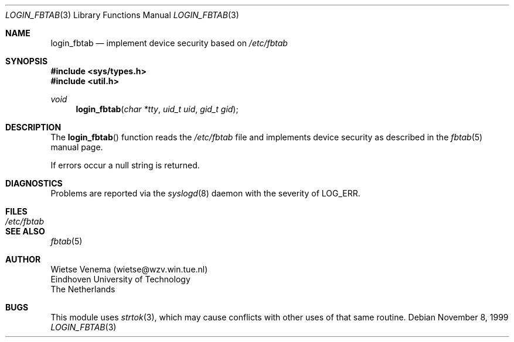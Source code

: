.\"	$OpenBSD: login_fbtab.3,v 1.5 2001/06/03 15:32:57 deraadt Exp $
.\"
.\" Copyright 1995 by Wietse Venema.  All rights reserved.  Some individual
.\" files may be covered by other copyrights.
.\"
.\" This material was originally written and compiled by Wietse Venema at
.\" Eindhoven University of Technology, The Netherlands, in 1990, 1991,
.\" 1992, 1993, 1994 and 1995.
.\"
.\" Redistribution and use in source and binary forms, with or without
.\" modification, are permitted provided that this entire copyright notice
.\" is duplicated in all such copies.
.\"
.\" This software is provided "as is" and without any expressed or implied
.\" warranties, including, without limitation, the implied warranties of
.\" merchantibility and fitness for any particular purpose.
.\"
.Dd November 8, 1999
.Dt LOGIN_FBTAB 3
.Os
.Sh NAME
.Nm login_fbtab
.Nd implement device security based on
.Pa /etc/fbtab
.Sh SYNOPSIS
.Fd #include <sys/types.h>
.Fd #include <util.h>
.Ft void
.Fn login_fbtab "char *tty" "uid_t uid" "gid_t gid"
.Sh DESCRIPTION
The
.Fn login_fbtab
function reads the
.Pa /etc/fbtab
file and implements device security as described in the
.Xr fbtab 5
manual page.
.Pp
If errors occur a null string is returned.
.Sh DIAGNOSTICS
Problems are reported via the
.Xr syslogd 8
daemon with the severity of
.Dv LOG_ERR .
.Sh FILES
.Bl -tag -width /etc/fbtab -compact
.It Pa /etc/fbtab
.El
.Sh SEE ALSO
.Xr fbtab 5
.Sh AUTHOR
.Bd -unfilled
Wietse Venema (wietse@wzv.win.tue.nl)
Eindhoven University of Technology
The Netherlands
.Ed
.Sh BUGS
This module uses
.Xr strtok 3 ,
which may cause conflicts with other uses of that same routine.
